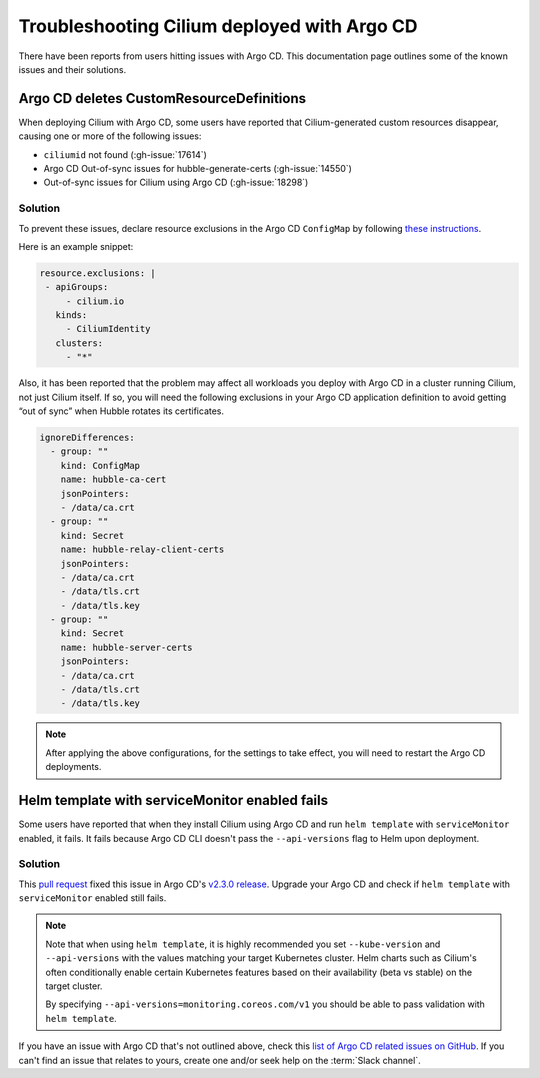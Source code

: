 .. only:: not (epub or latex or html)

    WARNING: You are looking at unreleased Cilium documentation.
    Please use the official rendered version released here:
    https://docs.cilium.io

.. _argocd_issues:

********************************************
Troubleshooting Cilium deployed with Argo CD
********************************************

There have been reports from users hitting issues with Argo CD. This documentation 
page outlines some of the known issues and their solutions.

Argo CD deletes CustomResourceDefinitions
=========================================

When deploying Cilium with Argo CD, some users have reported that Cilium-generated custom resources disappear,
causing one or more of the following issues:

- ``ciliumid`` not found (:gh-issue:`17614`)
- Argo CD Out-of-sync issues for hubble-generate-certs (:gh-issue:`14550`)
- Out-of-sync issues for Cilium using Argo CD (:gh-issue:`18298`)

Solution
--------

To prevent these issues, declare resource exclusions in the Argo CD ``ConfigMap`` by following `these instructions <https://argoproj.github.io/argo-cd/operator-manual/declarative-setup/#resource-exclusioninclusion>`__.

Here is an example snippet:

.. code-block:: yaml

    resource.exclusions: |
     - apiGroups:
         - cilium.io
       kinds:
         - CiliumIdentity
       clusters:
         - "*"


Also, it has been reported that the problem may affect all workloads you deploy with Argo CD in a cluster running Cilium, not just Cilium itself.
If so, you will need the following exclusions in your Argo CD application definition to avoid getting “out of sync” when Hubble rotates its certificates.

.. code-block:: yaml

    ignoreDifferences:
      - group: ""
        kind: ConfigMap
        name: hubble-ca-cert
        jsonPointers:
        - /data/ca.crt
      - group: ""
        kind: Secret
        name: hubble-relay-client-certs
        jsonPointers:
        - /data/ca.crt
        - /data/tls.crt
        - /data/tls.key
      - group: ""
        kind: Secret
        name: hubble-server-certs
        jsonPointers:
        - /data/ca.crt
        - /data/tls.crt
        - /data/tls.key


.. note::
    After applying the above configurations, for the settings to take effect, you will need to restart the Argo CD deployments.

Helm template with serviceMonitor enabled fails
===============================================

Some users have reported that when they install Cilium using Argo CD and run ``helm template`` with ``serviceMonitor`` enabled, it fails.
It fails because Argo CD CLI doesn't pass the ``--api-versions`` flag to Helm upon deployment.

Solution
--------

This `pull request <https://github.com/argoproj/argo-cd/pull/8371>`__ fixed this issue in Argo CD's `v2.3.0 release <https://github.com/argoproj/argo-cd/releases/tag/v2.3.0>`__.
Upgrade your Argo CD and check if ``helm template`` with ``serviceMonitor`` enabled still fails.


.. note::
    Note that when using ``helm template``, it is highly recommended you set ``--kube-version`` and ``--api-versions`` with the values matching your target Kubernetes cluster.
    Helm charts such as Cilium's often conditionally enable certain Kubernetes features based on their availability (beta vs stable) on the target cluster.
    
    By specifying ``--api-versions=monitoring.coreos.com/v1`` you should be able to pass validation with ``helm template``.

    
If you have an issue with Argo CD that's not outlined above, check this `list of Argo CD related issues on GitHub <https://github.com/cilium/cilium/issues?q=is%3Aissue+argocd>`__.
If you can't find an issue that relates to yours, create one and/or seek help on the :term:`Slack channel`.
